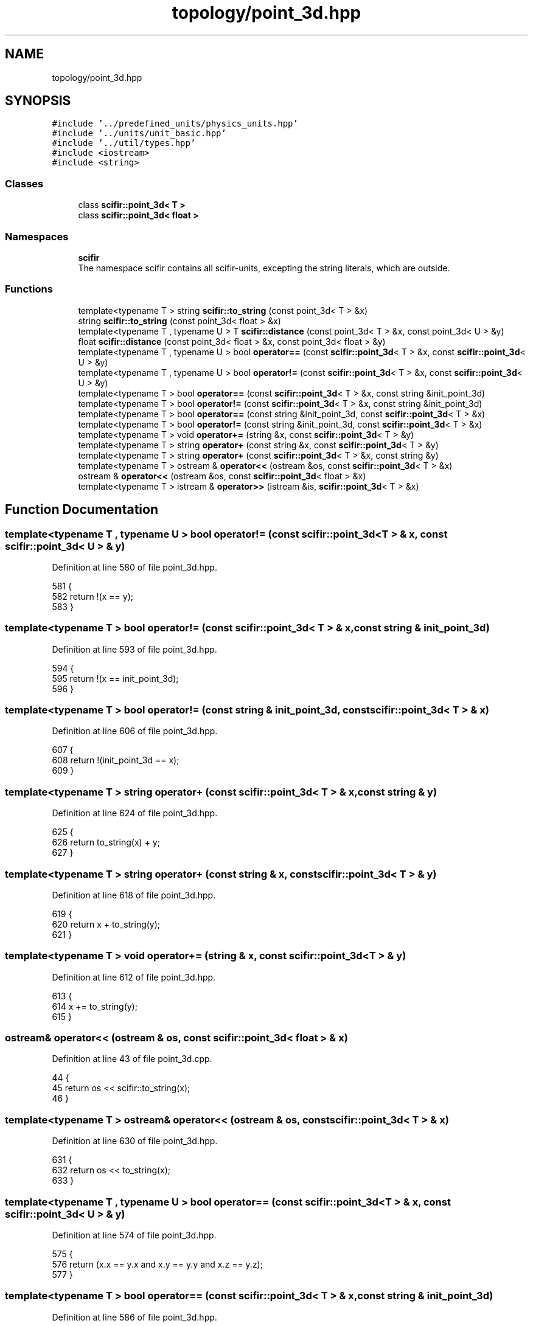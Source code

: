 .TH "topology/point_3d.hpp" 3 "Sat Jul 13 2024" "Version 2.0.0" "scifir-units" \" -*- nroff -*-
.ad l
.nh
.SH NAME
topology/point_3d.hpp
.SH SYNOPSIS
.br
.PP
\fC#include '\&.\&./predefined_units/physics_units\&.hpp'\fP
.br
\fC#include '\&.\&./units/unit_basic\&.hpp'\fP
.br
\fC#include '\&.\&./util/types\&.hpp'\fP
.br
\fC#include <iostream>\fP
.br
\fC#include <string>\fP
.br

.SS "Classes"

.in +1c
.ti -1c
.RI "class \fBscifir::point_3d< T >\fP"
.br
.ti -1c
.RI "class \fBscifir::point_3d< float >\fP"
.br
.in -1c
.SS "Namespaces"

.in +1c
.ti -1c
.RI " \fBscifir\fP"
.br
.RI "The namespace scifir contains all scifir-units, excepting the string literals, which are outside\&. "
.in -1c
.SS "Functions"

.in +1c
.ti -1c
.RI "template<typename T > string \fBscifir::to_string\fP (const point_3d< T > &x)"
.br
.ti -1c
.RI "string \fBscifir::to_string\fP (const point_3d< float > &x)"
.br
.ti -1c
.RI "template<typename T , typename U > T \fBscifir::distance\fP (const point_3d< T > &x, const point_3d< U > &y)"
.br
.ti -1c
.RI "float \fBscifir::distance\fP (const point_3d< float > &x, const point_3d< float > &y)"
.br
.ti -1c
.RI "template<typename T , typename U > bool \fBoperator==\fP (const \fBscifir::point_3d\fP< T > &x, const \fBscifir::point_3d\fP< U > &y)"
.br
.ti -1c
.RI "template<typename T , typename U > bool \fBoperator!=\fP (const \fBscifir::point_3d\fP< T > &x, const \fBscifir::point_3d\fP< U > &y)"
.br
.ti -1c
.RI "template<typename T > bool \fBoperator==\fP (const \fBscifir::point_3d\fP< T > &x, const string &init_point_3d)"
.br
.ti -1c
.RI "template<typename T > bool \fBoperator!=\fP (const \fBscifir::point_3d\fP< T > &x, const string &init_point_3d)"
.br
.ti -1c
.RI "template<typename T > bool \fBoperator==\fP (const string &init_point_3d, const \fBscifir::point_3d\fP< T > &x)"
.br
.ti -1c
.RI "template<typename T > bool \fBoperator!=\fP (const string &init_point_3d, const \fBscifir::point_3d\fP< T > &x)"
.br
.ti -1c
.RI "template<typename T > void \fBoperator+=\fP (string &x, const \fBscifir::point_3d\fP< T > &y)"
.br
.ti -1c
.RI "template<typename T > string \fBoperator+\fP (const string &x, const \fBscifir::point_3d\fP< T > &y)"
.br
.ti -1c
.RI "template<typename T > string \fBoperator+\fP (const \fBscifir::point_3d\fP< T > &x, const string &y)"
.br
.ti -1c
.RI "template<typename T > ostream & \fBoperator<<\fP (ostream &os, const \fBscifir::point_3d\fP< T > &x)"
.br
.ti -1c
.RI "ostream & \fBoperator<<\fP (ostream &os, const \fBscifir::point_3d\fP< float > &x)"
.br
.ti -1c
.RI "template<typename T > istream & \fBoperator>>\fP (istream &is, \fBscifir::point_3d\fP< T > &x)"
.br
.in -1c
.SH "Function Documentation"
.PP 
.SS "template<typename T , typename U > bool operator!= (const \fBscifir::point_3d\fP< T > & x, const \fBscifir::point_3d\fP< U > & y)"

.PP
Definition at line 580 of file point_3d\&.hpp\&.
.PP
.nf
581 {
582     return !(x == y);
583 }
.fi
.SS "template<typename T > bool operator!= (const \fBscifir::point_3d\fP< T > & x, const string & init_point_3d)"

.PP
Definition at line 593 of file point_3d\&.hpp\&.
.PP
.nf
594 {
595     return !(x == init_point_3d);
596 }
.fi
.SS "template<typename T > bool operator!= (const string & init_point_3d, const \fBscifir::point_3d\fP< T > & x)"

.PP
Definition at line 606 of file point_3d\&.hpp\&.
.PP
.nf
607 {
608     return !(init_point_3d == x);
609 }
.fi
.SS "template<typename T > string operator+ (const \fBscifir::point_3d\fP< T > & x, const string & y)"

.PP
Definition at line 624 of file point_3d\&.hpp\&.
.PP
.nf
625 {
626     return to_string(x) + y;
627 }
.fi
.SS "template<typename T > string operator+ (const string & x, const \fBscifir::point_3d\fP< T > & y)"

.PP
Definition at line 618 of file point_3d\&.hpp\&.
.PP
.nf
619 {
620     return x + to_string(y);
621 }
.fi
.SS "template<typename T > void operator+= (string & x, const \fBscifir::point_3d\fP< T > & y)"

.PP
Definition at line 612 of file point_3d\&.hpp\&.
.PP
.nf
613 {
614     x += to_string(y);
615 }
.fi
.SS "ostream& operator<< (ostream & os, const \fBscifir::point_3d\fP< float > & x)"

.PP
Definition at line 43 of file point_3d\&.cpp\&.
.PP
.nf
44 {
45     return os << scifir::to_string(x);
46 }
.fi
.SS "template<typename T > ostream& operator<< (ostream & os, const \fBscifir::point_3d\fP< T > & x)"

.PP
Definition at line 630 of file point_3d\&.hpp\&.
.PP
.nf
631 {
632     return os << to_string(x);
633 }
.fi
.SS "template<typename T , typename U > bool operator== (const \fBscifir::point_3d\fP< T > & x, const \fBscifir::point_3d\fP< U > & y)"

.PP
Definition at line 574 of file point_3d\&.hpp\&.
.PP
.nf
575 {
576     return (x\&.x == y\&.x and x\&.y == y\&.y and x\&.z == y\&.z);
577 }
.fi
.SS "template<typename T > bool operator== (const \fBscifir::point_3d\fP< T > & x, const string & init_point_3d)"

.PP
Definition at line 586 of file point_3d\&.hpp\&.
.PP
.nf
587 {
588     scifir::point_3d<T> y(init_point_3d);
589     return (x == y);
590 }
.fi
.SS "template<typename T > bool operator== (const string & init_point_3d, const \fBscifir::point_3d\fP< T > & x)"

.PP
Definition at line 599 of file point_3d\&.hpp\&.
.PP
.nf
600 {
601     scifir::point_3d<T> y(init_point_3d);
602     return (x == y);
603 }
.fi
.SS "template<typename T > istream& operator>> (istream & is, \fBscifir::point_3d\fP< T > & x)"

.PP
Definition at line 638 of file point_3d\&.hpp\&.
.PP
.nf
639 {
640     char a[256];
641     is\&.getline(a, 256);
642     string b(a);
643     boost::trim(b);
644     x = scifir::point_3d<T>(b);
645     return is;
646 }
.fi
.SH "Author"
.PP 
Generated automatically by Doxygen for scifir-units from the source code\&.
